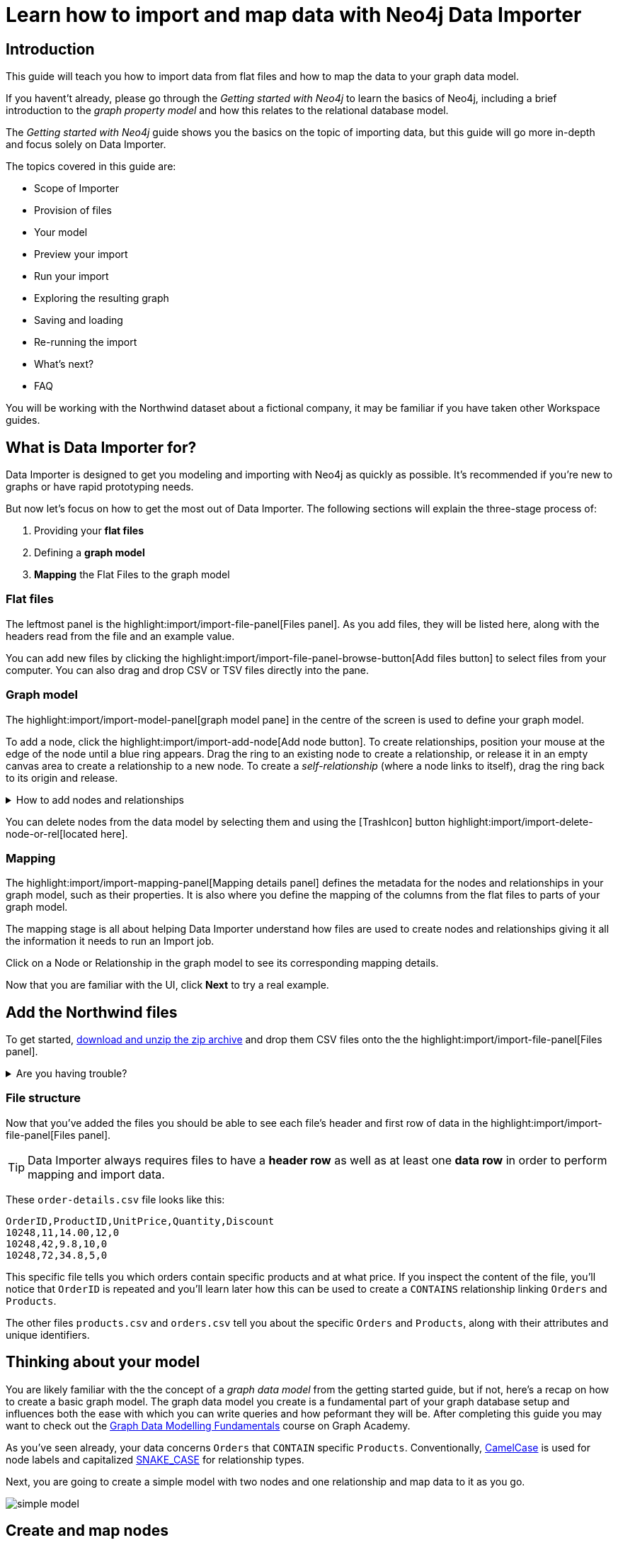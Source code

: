 = Learn how to import and map data with Neo4j Data Importer
// NOTE: Browser may cache files when loading from zip

// TODO: Update the URL of files to be Github after completing local development testing
:northwind-subset-data-only-zip-file:  http://localhost:8000/data/northwind-subset-data-only.zip
:northwind-subset-node-only-mapping-zip-file: http://localhost:8000/data/northwind-subset-node-only-mapping.zip
:northwind-subset-shipper-mapping-zip-file: http://localhost:8000/data/northwind-subset-shipper-mapping.zip
:people_locations_nodes_only_zip_file: http://localhost:8000/data/people_locations_nodes_only.zip
:people_locations_full_zip_file: http://localhost:8000/data/people_locations_full.zip
:northwind-subset-node-and-relationship-mapping-zip-file: http://localhost:8000/data/northwind-subset-node-and-relationship-mapping.zip

== Introduction

This guide will teach you how to import data from flat files and how to map the data to your graph data model.

If you havent't already, please go through the _Getting started with Neo4j_ to learn the basics of Neo4j, including a brief introduction to the _graph property model_ and how this relates to the relational database model.

// TODO: Add a link to the getting started guide if possible

The _Getting started with Neo4j_ guide shows you the basics on the topic of importing data, but this guide will go more in-depth and focus solely on Data Importer.

The topics covered in this guide are:

* Scope of Importer
* Provision of files
* Your model
* Preview your import
* Run your import
* Exploring the resulting graph
* Saving and loading
* Re-running the import
* What's next?
* FAQ

You will be working with the Northwind dataset about a fictional company, it may be familiar if you have taken other Workspace guides.


== What is Data Importer for?

Data Importer is designed to get you modeling and importing with Neo4j as quickly as possible.
It's recommended if you're new to graphs or have rapid prototyping needs.

But now let's focus on how to get the most out of Data Importer.
The following sections will explain the three-stage process of:

. Providing your **flat files**
. Defining a **graph model**
. **Mapping** the Flat Files to the graph model

=== Flat files

The leftmost panel is the highlight:import/import-file-panel[Files panel].
As you add files, they will be listed here, along with the headers read from the file and an example value.

You can add new files by clicking the highlight:import/import-file-panel-browse-button[Add files button] to select files from your computer.
You can also drag and drop CSV or TSV files directly into the pane.

=== Graph model

The highlight:import/import-model-panel[graph model pane] in the centre of the screen is used to define your graph model.

To add a node, click the highlight:import/import-add-node[Add node button].
To create relationships, position your mouse at the edge of the node until a blue ring appears.
Drag the ring to an existing node to create a relationship, or release it in an empty canvas area to create a relationship to a new node.
To create a _self-relationship_ (where a node links to itself), drag the ring back to its origin and release.

[%collapsible]
.How to add nodes and relationships
====
image::import-create-relationships.gif[]
====

You can delete nodes from the data model by selecting them and using the icon:TrashIcon[] button highlight:import/import-delete-node-or-rel[located here].

=== Mapping

The highlight:import/import-mapping-panel[Mapping details panel] defines the metadata for the nodes and relationships in your graph model, such as their properties.
It is also where you define the mapping of the columns from the flat files to parts of your graph model.

The mapping stage is all about helping Data Importer understand how files are used to create nodes and relationships giving it all the information it needs to run an Import job.

Click on a Node or Relationship in the graph model to see its corresponding mapping details.

Now that you are familiar with the UI, click **Next** to try a real example.

== Add the Northwind files

To get started, {northwind-subset-data-only-zip-file}[download and unzip the zip archive^] and drop them CSV files onto the the highlight:import/import-file-panel[Files panel].

[%collapsible]
.Are you having trouble?
====
You can also click the following button to add the CSV files directly into Workspace.

button::Add Northwind files[role=NX_IMPORT_LOAD,endpoint={northwind-subset-data-only-zip-file}]
====

=== File structure

Now that you've added the files you should be able to see each file's header and first row of data in the highlight:import/import-file-panel[Files panel].

[TIP]
====
Data Importer always requires files to have a *header row* as well as at least one *data row* in order to perform mapping and import data.
====


These `order-details.csv` file looks like this:

----
OrderID,ProductID,UnitPrice,Quantity,Discount
10248,11,14.00,12,0
10248,42,9.8,10,0
10248,72,34.8,5,0
----

This specific file tells you which orders contain specific products and at what price.
If you inspect the content of the file, you'll notice that `OrderID` is repeated and you'll learn later how this can be used to create a `CONTAINS` relationship linking `Orders` and `Products`.

The other files `products.csv` and `orders.csv` tell you about the specific `Orders` and `Products`, along with their attributes and unique identifiers.


== Thinking about your model

You are likely familiar with the the concept of a _graph data model_ from the getting started guide, but if not, here's a recap on how to create a basic graph model.
The graph data model you create is a fundamental part of your graph database setup and influences both the ease with which you can write queries and how peformant they will be.
After completing this guide you may want to check out the https://graphacademy.neo4j.com/courses/modeling-fundamentals/[Graph Data Modelling Fundamentals^] course on Graph Academy.

As you've seen already, your data concerns `Orders` that `CONTAIN` specific `Products`.
Conventionally, https://en.wikipedia.org/wiki/Camel_case[CamelCase^] is used for node labels and capitalized https://en.wikipedia.org/wiki/Snake_case[SNAKE_CASE^] for relationship types.

Next, you are going to create a simple model with two nodes and one relationship and map data to it as you go.

image::simple-model.png[]

== Create and map nodes

=== Create the node

Add a node using the highlight:import/import-add-node[Add node button], and give it the label `Order`.
You can either enter the label for the node directly into the node on the graph model or in highlight:import/import-node-label[Label] section of the highlight:import/import-mapping-panel[Mapping details panel].
Note that a label is mandatory for nodes.

=== Choose file to map

The node you have just created isn't fully mapped yet.
To fix this, you need to start by selecting which file it should map to.
Select `orders.csv` from the highlight:import/import-node-file-dropdown[File dropdown] in the highlight:import/import-mapping-panel[Mapping details panel].
Once a node is mapped correctly, this is indicated with a green check-mark.


=== Add properties

There are two different ways to add properties to a node.

. Use the highlight:import/import-select-from-file-button[Select from file] button - This allows you to select columns from the mapped file and automatically create a property of the same name mapped to the file column.
It also guesses the property datatype for you based on a sample of values in the mapped file column.
. Alternatively, you can specify the properties and their data types in isolation of the mapping using the highlight:import/import-property-add-button[Add property] button.
You can then map file column to the property in the File mapping tab.
// TODO: Add highlight id to allow mapping tab to be highlighted.

Let's use the first option, so go ahead and click highlight:import/import-select-from-file-button[Select from file].

Select the `orderId`, `orderDate` and `requiredDate` columns and *Confirm*.
You'll see that this adds three properties to the node, named by the columns you selected.
Since the data types for the properties have been predicted for you, be sure to check them and change them if they're incorrect.
In this example they're fine.
// TO-DO: Change the date strings to ones that are better auto detected by data importer(!) Maybe have one that is guessed and one that isn't?

In this example, you can shorthen the `orderID` property to simply read `id` since it's on the `Order` node, this is self-evident.
To edit a property, click the *pencil icon* against the property and confirm the change with the *check mark*.
Go ahead and change the property accordingly.
If you inspect the `File mapping` tab, you'll see this `id` property is still mapped to the `orderId` column.

// TODO: Can we get these icons workign and inserted at appropriate place in above paragraph
// icon:PencilIconOutline[]
// icon:CheckIconOutline[]

=== Select an ID

The last thing you need to do is to select one of the properties as the node highlight:import/import-node-id[ID].
The purpose of selecting an ID for a node is two-fold:

. If the node is referenced more than once in the file, the ID ensures that the node is not created more than once.
. The node ID is used when connecting nodes with relationships.
You'll learn more about this soon, as either a start node or end node.

It should be fairly self-evident here that you should select the `id` property as the ID for the node.
In this example, Data Importer has been helpful and selected it for you automatically (it guessed based on the property name containing the `id` string), but in other cases you may need to select the `id`` manually or correct an id Data Importer guesses for you.

Now you just need to repeat the process, creating a `Product` node from the `products.csv` file.
Here you need to map the `produtId` and `productName` columns, rename the `productId` property to be simply `id` in a similar way we did for the `Order` node and ensure `id` selected as the ID.

[%collapsible]
.Are you having trouble?
====

If you're unsure if you've followed the steps correctly so far, you can go ahead and load the correct mapping so everything is in order before continuing.

button::Load Northwind node mapping[role=NX_IMPORT_LOAD,endpoint={northwind-subset-node-only-mapping-zip-file}]
====


== Create relationships

You have two nodes and now you need to create a relationship to connect them.
As you saw earlier, this is done by dragging the circle from one node to another.

[%collapsible]
.How to add nodes and relationships
====
image::import-create-relationships.gif[]
====

Create a relationship _from_ the `Order` node _to_ the `Product` node.
An order _contains_ a product and so give it a `CONTAINS` relationship type, which is a descriptive name for the connection.
You can do this directly in the graph model or in the highlight:import/import-relationship-type[Type] section of the highlight:import/import-mapping-panel[Mapping details panel].

Just like newly created nodes, the relationship needs mapping details before it's considered complete.

=== Map a file

The next stage is critical in helping Data importer understand how a file defines a relationship.
This is what will give you a connected graph.

If you look in the highlight:import/import-file-panel[Files panel], you'll see `order-details.csv` has columns that correspond with the `id` of your `Order` and `Product` nodes.
With the relationship selected, select the `order-details.csv` file from the highlight:import/import-relationship-file-dropdown[File dropdown].
// TODO: Add id selector for relationship dropdown to enable UI higlighting

In the highlight:import/import-relationship-mapping-table[relationship mapping table] you will see the Nodes and ID properties at each end of the `CONTAINS` relationship.

The *From* end of the node is the `Order` node with the `id` property (remember that this property was mapped to the `orderId` column in the `orders.csv` file).
Your `order-details.csv` file also contains an `orderId` column, so select this in the highlight:import/import-rel-from-dropdown[From dropdown].
This gives Data Importer the information it requires to link up the `From` end of the relationship.

Similarly, you need to select the correct file column for the `To` end of the relationship which is `productId` in the highlight:import/import-rel-to-dropdown[To dropdown].

//There should now be no dashed outlines in the highlight:import/import-model-panel[graph model pane] as we have successfully mapped the file.

=== Adding properties

For relationships, you can also optionally add properties if they are useful.

In the `order-details.csv` file you'll notice the columns `unitPrice`, `quantity`, and `discount` could be useful to add as properties to the `CONTAINS` relationship.
These properties are well-suited to being on the relationship since they couldn't easily be encapsulated on the nodes at either end of the relationship. For example `quantity` doesn't belong on either the `Product` or `Order` nodes since products are sold in different quantities on different orders.
Just as you did for nodes, use the highlight:import/import-select-from-file-button[Select from file] button to map those columns to new properties on the relationship.

You don't need to include the `orderID` or the `productID` here, as their only purpose is to create the `CONTAINS` relationship in your model and you've already used them to do that.

[%collapsible]
.Are you having trouble?
====

If you're unsure if you've followed the steps correctly so far, you can go ahead and load the correct mapping so everything is in order before continuing.

button::Load model and mapping[role=NX_IMPORT_LOAD,endpoint={northwind-subset-node-and-relationship-mapping-zip-file}]
====

== Dealing with different file structures

=== Relationship defined in the same file as one node

In this example, a separate flat file, `order-details.csv` defines the relationship linking `Orders` and `Products`.

However, it is quite common to have files where the relationship is defined by the same file as that used for the node at one (or sometimes both) ends of the relationship.
In your example, you can see how the `orders.csv` file also contains a `shipVia` column which could be used to define the relationship to a `Shipper` node created from the `shippers.csv` file.

To see how this mapping looks, load the example configuration and inspect it.

button::Load Northwind shipper mapping[role=NX_IMPORT_LOAD,endpoint={northwind-subset-shipper-mapping-zip-file}]

Here you can see how to use the `orders.csv` file to define both the `Order` node and the `SHIPS` relationship, as well as mapping the `Shipper` node to `shippers.csv`.

=== Relationship defined in the same file as both nodes

In examples where the nodes at each end of the relationship are both mapped to the same file, the relationship can usually be inferred by the same file. If you first set up the nodes with their IDs and mapping, when you then draw the relationship, Data Importer will assist you by mapping the From and To parts of the relationship automatically.

You can try this out by loading the simple example below and connecting the two nodes that are mapped to the same file:

button::Load people and locations[role=NX_IMPORT_LOAD,endpoint={people_locations_nodes_only_zip_file}]

The model you should aim for is this:

image::import-people and locations.png[]

If you add the relationships and label their types as above, you'll observe that the From and To relationships are automatically mapped for you.

// TO-DO: Is not so neat in this example switching to a completely different context - would be better to add a northwind related example of ths - look at doing this as it's a good example to show.

[%collapsible]
.Are you having trouble?
====
You can also click the button to load the people and locations with their relationship mapping.

button::Load configuration[role=NX_IMPORT_LOAD,endpoint={people_locations_full_zip_file}]
====

== Ready to import?

Let's get back to the Nortwind Model, start by reloading the small Northwind model you created.

button::Load model and mapping[role=NX_IMPORT_LOAD,endpoint={northwind-subset-node-and-relationship-mapping-zip-file}]

If any objects in your model are without green check-marks, the mapping is not complete.
If the mapping is not complete, you will not be able to run the import.

The following items **must be** mapped on a **node**:

* Label
* File
* A minimum of one property
* ID

The following items **must be** mapped on a **relationship**:

* Type
* File
* ID file columns (for both _From_ and _To_ nodes)

If you have done all your mapping and are satisfied with your model, you can _preview_ your graph before running the import.

When using the button above, the mapping will be complete and you're ready to both preview and run the import.
Click on!

== Preview your graph

When you're satisfied with your model and mapping, you can preview a sample of your data before running the actual import.

Click the highlight:import/import-load-preview-button[Preview button] to see a sample of your data visualized.

image::preview_1.png[]


Even though the preview only scans the first few rows of your files, it is often sufficient to make sure everything connects as expected.
But you should keep in mind that it is only a preview and only a sample of your data.
The actual graph may look different once the full import is complete.

You want to have your mapping completely done before previewing, but if you have missed something, you are still able to do a preview, but the incomplete elements will not be rendered.
In other words, any dashed element in your model will not show up in the preview.

As mentioned before, if any element in your model is missing the green checkmark, you will **not** be able to run the import.

== Running an import

You have drawn your data model, mapped every single element, and checked the preview to make sure things connect the way you intended.
That means you are ready to run the actual import.

Click highlight:import/import-run-import-button[Run import] to import the files specified in your model.
The simple model you have created in this example maps to three files.
Any uploaded files not specified in your model are **not** imported, but they remain in the highlight:import/import-file-panel[Files panel].

If any mapping is incomplete, Data Importer will tell you that your model has errors and add a red exclamations mark next to the incomplete element in the model.
When you select an incomplete element, the mapping pane also highlights the missing details.

Once you've addressed the errors, go ahead and run the import again.
You should see a popup window showing the successful results.

image::import_success.png[]

The _Import results_ summarizes what was included in the import.
You can compare to your CSV files to verify that everything was imported.
Note that if you run this guide after the _Getting Started_, the count may show _updated_ rather than _created_ since Data Importer will ensure duplicate IDs are not created for elements already loaded.

To see the import results again once you've closed the window, click highlight:import/[Show results].

== Cypher statements

You can also see the Cypher commands used to create the elements in your model.
This can be helpful if you want to gain appreciation for the underlying Cypher required to execute the load.
Let's have a look at _Order_ nodes.
Click _Show Cypher_ on _Order_ which reveals the key statement:

.Key statement
[source,cypher]
----
CREATE CONSTRAINT `imp_uniq_Order_id` IF NOT EXISTS
FOR (n: `Order`)
REQUIRE (n.`id`) IS UNIQUE;
----

This ensures that the `orderID` is unique which is important since this is what is used later to create the relationship between the _Order_ nodes and the _Product_ nodes.
As you will see later on, this constraint is also what allows you to run the import more than once.

The load statement creates all the _Order_ nodes and sets all their properties.
Both key and load statements look similar to this for the _Product_ nodes.

But let's have a look at the Cypher statement to create the relationships:

.Load statement
[source,cypher]
----
UNWIND $relRecords AS relRecord
MATCH (source: `Order` { `orderID`: toInteger(trim(relRecord.`orderID`)) })
MATCH (target: `Product` { `productID`: toInteger(trim(relRecord.`productID`)) })
MERGE (source)-[r: `CONTAINS`]->(target);
SET r.`unitPrice` = toFloat(trim(relRecord.`unitPrice`))
SET r.`quantity` = toInteger(trim(relRecord.`quantity`))
SET r.`discount` = toFloat(trim(relRecord.`discount`));
----

From this you can see how the source node and the target node are `MATCH` ed (found in the data) and then a `MERGE` statement is used to create a `CONTAINS` relationship _from_ the source node _to_ the target node.
You can also see the properties added to each relationship.

== Explore the graph

With the data imported it's time to explore.
Go ahead and navigate to the _Explore_ tab or click the button below:

button::Explore[role=NX_TAB_NAV,tab=explore]

The _Explore_ tab allows you to visualize and interact with your data with minimal use of Cypher.
To start out, let's have a quick look at a sample of your data.

If you click the search bar in the top left corner, it gets populated with _Show me a graph_.
Click the bar and press enter.
As well as showing the sample graph, you can use the search bar to find and display any of the elements in your data.
You can use near-natural language for this and that means that Explore understands a vocabulary based on the categories, labels, relationship types, property keys and property values of your dataset.

The legend panel on your right gives you an overview of the elements in your graph with one tab for nodes and one for relationships.
You can filter to show only the elements visible in the current scene or the ones not currently visible.
If you select an element from the legend panel, you can change the styling of all the nodes/relationships with that label/type **or** apply rule-based styling based on properties.

For a more comprehensive guidance on the Explore tab, see the https://www.neo4j.com/docs/bloom-user-guide/current[Neo4j Bloom User Guide].

== Saving and loading

Now switch back to the Import tab.

button::Import[role=NX_TAB_NAV,tab=import]

You have created a simple model and mapped data to it.
Often, the datamodel is a bit more complicated than this example model.
Regardless of complexity, you may want to come back to your model at some point.
Data Importer lets you _download_ your model, with or without the data you've mapped to it.

image::open-load.png[]

When you choose to download your model, with or without data, you are essentially saving it.
The model doesn't have to be mapped for you to download.

If you have a downloaded model, you can open it from this same menu, again with or without data.

The data is stored as CSV-files and the model as a json-file, which makes it easy to share.

== Run an import again

You can run the import multiple times without duplicating your data.
For example, if you want to make some changes to your model after you've run the import, just fix your model and when you are happy run the import again.
The changes you made will overwrite what you had before, but no existing elements will be recreated.

This is due to the uniqueness constraints in the import.
Recall the Cypher statements from the Import summary.
In case of re-running the import, this constraint ensures that if an element, with an ID, already exists, it will not be created again.

To demonstrate this, try the button below to download the entire Northwind dataset and run the import.

button::Load the full Northwind dataset[role=NX_IMPORT_LOAD,endpoint=https://neo4j-graph-examples.github.io/get-started/data/northwind-data-importer-model-data.zip]

This action will not lead to any duplication of the `Order` and `Product` nodes nor of the relationships.
To verify further, the new model calls the relationship type between `Order` and `Product` `ORDERS` instead of `CONTAINS`.
Click the button to go to the _Explore_ tab.

button::Explore[role=NX_TAB_NAV,tab=explore]

In the search bar, type _Order_ and _Product_ and press enter.
In the graph displayed in the Scene, click on any relationship and you can see it offers the `ORDERS` option as well as `CONTAINS`.
The `Order` and `Product` nodes have been retained and not recreated because their data importer configuration was identical, but since we added a new relationship type of `ORDERS`, this was added to the load.
The `CONTAINS` relationship is still retained from the previous import run. The old relationships would need to be removed with Cypher, or the load run on a clean database to only keep the relationships in the latest iteration of the model and mapping.

// TODO: I think there is a Bloom bug to be resolved. When I run a second load that adds new relationships, Bloom doesn't update and the perspectice has to be manually refreshed to take into account the newly added node labels and rel types.

== When you outgrow the Data Importer

Data Importer, as a UI tool, may not meet _all_ of your varied load needs, whether they are transformations or differing data formats.
If you can't achieve a load in Data Importer, the chances are you can achieve the load using some of the other approaches to loading data into Neo4j.
The following are useful resources for different needs:

- https://neo4j.com/docs/cypher-manual/current/clauses/load-csv/[LOAD CSV]] for writing your own bespoke Cypher load scripts from CSVs, leveraging the full capabilities of Cypher.
- https://neo4j.com/docs/operations-manual/current/tutorial/neo4j-admin-import/[Neo4j-admin import]] for loading large amounts of CSV data rapidly into an offline database.
- https://neo4j.com/product/connectors/[Neo4j connectors] to connect data from a variety of soruces into Neo4j.
- https://neo4j.com/docs/apoc/current/overview/apoc.load/[APOC Load procedures] for specialist Cypher procedures to make it easier to ingest data from formats including, json, xml and arrow.

== Frequently Asked Questions

*Missing files - Why does data importer say I need to provide my files after I've aready provided them?*

*Why does it happen so often?*

When you provide Data Importer with your files, you are actually providing your Web Browser with a link to those files on your local filesystem, they aren't uploaded anywhere - Data importer stream the content of the files to you database only when you run the import.
If you reload the page, Data Importer loses access to the connection to those files due to security restrictions.
These are in place to prevent web applications accessing files you haven't given express permission to use on page load.
You simply need to re-provide the files when requested by data importer to be able to run an import.

*How can I replace a file?*

Data Importer doesn't currently allow you to swap out files in the UI.
However, there is a workaround that may prove useful.
If you want to provide a different file with the same column structure to data importer, you can rename it to match and then simply add the file to the files panel.
This will replace the reference to the latest file and be available for use by your import.


*How do I change the database data importer loads into?*

If you are using a Neo4j instance that supports multiple databases, Data Importer will use the home database to import data into.
You may have the facility to change the home database for the user that you connect to your DBMS with, read more on setting the home database for a user https://neo4j.com/docs/cypher-manual/current/access-control/manage-users/[here].






































